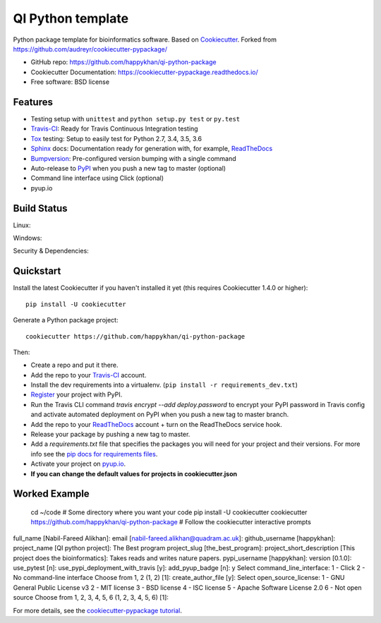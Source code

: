 ==================
QI Python template
==================

Python package template for bioinformatics software. Based on Cookiecutter_. Forked from https://github.com/audreyr/cookiecutter-pypackage/

* GitHub repo: https://github.com/happykhan/qi-python-package
* Cookiecutter Documentation: https://cookiecutter-pypackage.readthedocs.io/
* Free software: BSD license

Features
--------

* Testing setup with ``unittest`` and ``python setup.py test`` or ``py.test``
* Travis-CI_: Ready for Travis Continuous Integration testing
* Tox_ testing: Setup to easily test for Python 2.7, 3.4, 3.5, 3.6
* Sphinx_ docs: Documentation ready for generation with, for example, ReadTheDocs_
* Bumpversion_: Pre-configured version bumping with a single command
* Auto-release to PyPI_ when you push a new tag to master (optional)
* Command line interface using Click (optional)
* pyup.io

.. _Cookiecutter: https://github.com/audreyr/cookiecutter


Build Status
-------------

Linux:

.. image:: https://img.shields.io/travis/audreyr/cookiecutter-pypackage.svg
    :target: https://travis-ci.org/audreyr/cookiecutter-pypackage
    :alt: Linux build status on Travis CI

Windows:

.. image:: https://ci.appveyor.com/api/projects/status/github/happykhan/qi-python-package?branch=master&svg=true
    :target: https://ci.appveyor.com/project/happykhan/qi-python-package/branch/master
    :alt: Windows build status on Appveyor

Security & Dependencies:

.. image:: https://pyup.io/repos/github/happykhan/qi-python-package/shield.svg
     :target: https://pyup.io/repos/github/happykhan/qi-python-package/
     :alt: Updates

Quickstart
----------

Install the latest Cookiecutter if you haven't installed it yet (this requires
Cookiecutter 1.4.0 or higher)::

    pip install -U cookiecutter

Generate a Python package project::

    cookiecutter https://github.com/happykhan/qi-python-package

Then:

* Create a repo and put it there.
* Add the repo to your Travis-CI_ account.
* Install the dev requirements into a virtualenv. (``pip install -r requirements_dev.txt``)
* Register_ your project with PyPI.
* Run the Travis CLI command `travis encrypt --add deploy.password` to encrypt your PyPI password in Travis config
  and activate automated deployment on PyPI when you push a new tag to master branch.
* Add the repo to your ReadTheDocs_ account + turn on the ReadTheDocs service hook.
* Release your package by pushing a new tag to master.
* Add a `requirements.txt` file that specifies the packages you will need for
  your project and their versions. For more info see the `pip docs for requirements files`_.
* Activate your project on `pyup.io`_.
* **If you can change the default values for projects in cookiecutter.json**

.. _`pip docs for requirements files`: https://pip.pypa.io/en/stable/user_guide/#requirements-files
.. _Register: https://packaging.python.org/distributing/#register-your-project

Worked Example
--------------

    cd ~/code # Some directory where you want your code
    pip install -U cookiecutter
    cookiecutter https://github.com/happykhan/qi-python-package    
    # Follow the cookiecutter interactive prompts 

full_name [Nabil-Fareed Alikhan]: 
email [nabil-fareed.alikhan@quadram.ac.uk]: 
github_username [happykhan]: 
project_name [QI python project]: The Best program 
project_slug [the_best_program]: 
project_short_description [This project does the bioinformatics]: Takes reads and writes nature papers. 
pypi_username [happykhan]: 
version [0.1.0]: 
use_pytest [n]: 
use_pypi_deployment_with_travis [y]: 
add_pyup_badge [n]: y
Select command_line_interface:
1 - Click
2 - No command-line interface
Choose from 1, 2 (1, 2) [1]: 
create_author_file [y]: 
Select open_source_license:
1 - GNU General Public License v3
2 - MIT license
3 - BSD license
4 - ISC license
5 - Apache Software License 2.0
6 - Not open source
Choose from 1, 2, 3, 4, 5, 6 (1, 2, 3, 4, 5, 6) [1]: 



For more details, see the `cookiecutter-pypackage tutorial`_.

.. _`cookiecutter-pypackage tutorial`: https://cookiecutter-pypackage.readthedocs.io/en/latest/tutorial.html


.. _Travis-CI: http://travis-ci.org/
.. _Tox: http://testrun.org/tox/
.. _Sphinx: http://sphinx-doc.org/
.. _ReadTheDocs: https://readthedocs.io/
.. _`pyup.io`: https://pyup.io/
.. _Bumpversion: https://github.com/peritus/bumpversion
.. _Punch: https://github.com/lgiordani/punch
.. _PyPi: https://pypi.python.org/pypi
